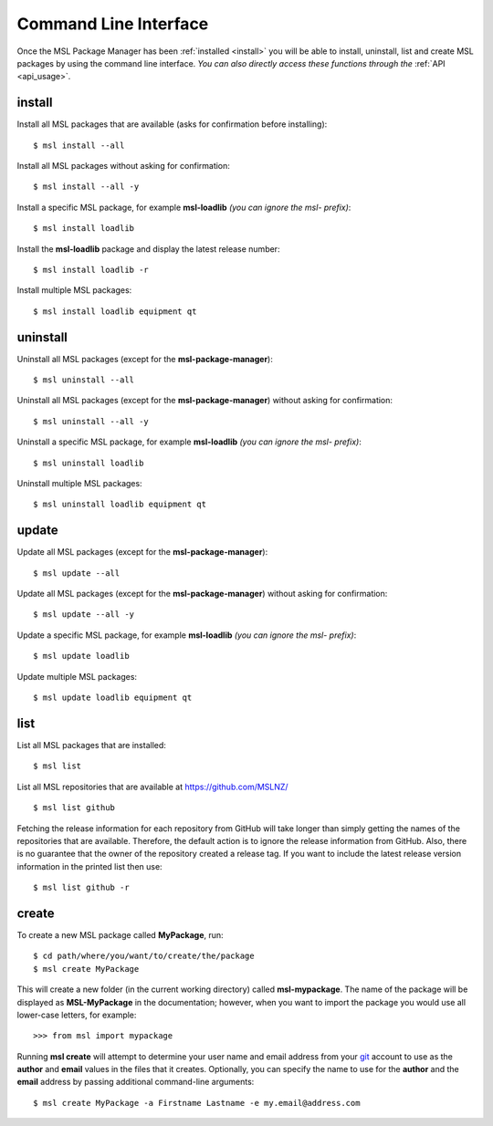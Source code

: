 .. _cli-usage:

Command Line Interface
======================

Once the MSL Package Manager has been :ref:`installed <install>` you will be able to install, uninstall, list and
create MSL packages by using the command line interface. *You can also directly access these functions through the*
:ref:`API <api_usage>`.

install
-------

Install all MSL packages that are available (asks for confirmation before installing)::

   $ msl install --all

Install all MSL packages without asking for confirmation::

   $ msl install --all -y

Install a specific MSL package, for example **msl-loadlib** *(you can ignore the msl- prefix)*::

   $ msl install loadlib

Install the **msl-loadlib** package and display the latest release number::

   $ msl install loadlib -r

Install multiple MSL packages::

   $ msl install loadlib equipment qt

uninstall
---------

Uninstall all MSL packages (except for the **msl-package-manager**)::

   $ msl uninstall --all

Uninstall all MSL packages (except for the **msl-package-manager**) without asking for confirmation::

   $ msl uninstall --all -y

Uninstall a specific MSL package, for example **msl-loadlib** *(you can ignore the msl- prefix)*::

   $ msl uninstall loadlib

Uninstall multiple MSL packages::

   $ msl uninstall loadlib equipment qt

update
------

Update all MSL packages (except for the **msl-package-manager**)::

   $ msl update --all

Update all MSL packages (except for the **msl-package-manager**) without asking for confirmation::

   $ msl update --all -y

Update a specific MSL package, for example **msl-loadlib** *(you can ignore the msl- prefix)*::

   $ msl update loadlib

Update multiple MSL packages::

   $ msl update loadlib equipment qt

list
----

List all MSL packages that are installed::

   $ msl list

List all MSL repositories that are available at https://github.com/MSLNZ/ ::

   $ msl list github

Fetching the release information for each repository from GitHub will take longer than simply getting the names of
the repositories that are available. Therefore, the default action is to ignore the release information from GitHub.
Also, there is no guarantee that the owner of the repository created a release tag. If you want to include the
latest release version information in the printed list then use::

   $ msl list github -r

.. _create:

create
------

To create a new MSL package called **MyPackage**, run::

   $ cd path/where/you/want/to/create/the/package
   $ msl create MyPackage

This will create a new folder (in the current working directory) called **msl-mypackage**. The name of the package
will be displayed as **MSL-MyPackage** in the documentation; however, when you want to import the package you would
use all lower-case letters, for example::

   >>> from msl import mypackage

Running **msl create** will attempt to determine your user name and email address from your git_ account to use as the
**author** and **email** values in the files that it creates. Optionally, you can specify the name to use
for the **author** and the **email** address by passing additional command-line arguments::

   $ msl create MyPackage -a Firstname Lastname -e my.email@address.com

.. _git: https://git-scm.com
